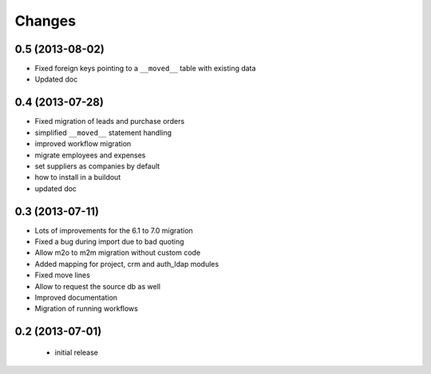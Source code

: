 Changes
=======

0.5 (2013-08-02)
----------------

- Fixed foreign keys pointing to a ``__moved__`` table with existing data
- Updated doc

0.4 (2013-07-28)
----------------

- Fixed migration of leads and purchase orders
- simplified ``__moved__`` statement handling
- improved workflow migration
- migrate employees and expenses
- set suppliers as companies by default
- how to install in a buildout
- updated doc

0.3 (2013-07-11)
----------------

- Lots of improvements for the 6.1 to 7.0 migration
- Fixed a bug during import due to bad quoting
- Allow m2o to m2m migration without custom code
- Added mapping for project, crm and auth_ldap modules
- Fixed move lines
- Allow to request the source db as well
- Improved documentation
- Migration of running workflows


0.2 (2013-07-01)
----------------

 - initial release
